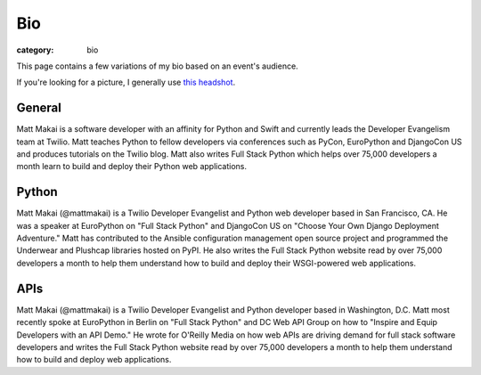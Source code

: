 Bio
===

:category: bio

This page contains a few variations of my bio based on an event's audience. 

If you're looking for a picture, I generally use 
`this headshot </source/static/img/matt-makai.jpg>`_.


General
-------
Matt Makai is a software developer with an affinity for Python and Swift 
and currently leads the Developer Evangelism team at Twilio. Matt 
teaches Python to fellow developers via conferences such as PyCon, 
EuroPython and DjangoCon US and produces tutorials on the Twilio blog. 
Matt also writes Full Stack Python which helps over 75,000 developers a 
month learn to build and deploy their Python web applications.


Python
------
Matt Makai (@mattmakai) is a Twilio Developer Evangelist and Python 
web developer based in San Francisco, CA. He was a speaker at EuroPython 
on "Full Stack Python" and DjangoCon US on "Choose Your Own Django Deployment 
Adventure." Matt has contributed to the Ansible configuration management 
open source project and programmed the Underwear and Plushcap libraries 
hosted on PyPI. He also writes the Full Stack Python website read by over 
75,000 developers a month to help them understand how to build and deploy 
their WSGI-powered web applications.


APIs
----
Matt Makai (@mattmakai) is a Twilio Developer Evangelist and Python 
developer based in Washington, D.C. Matt most recently spoke at EuroPython 
in Berlin on "Full Stack Python" and DC Web API Group on how to "Inspire and 
Equip Developers with an API Demo." He wrote for O'Reilly Media on how web 
APIs are driving demand for full stack software developers and writes the 
Full Stack Python website read by over 75,000 developers a month to help 
them understand how to build and deploy web applications.

